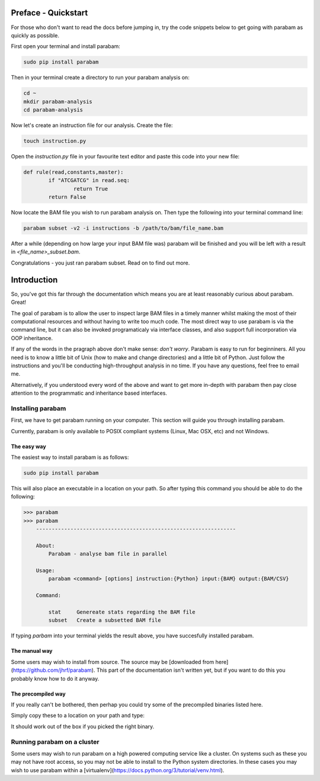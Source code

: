 Preface - Quickstart
====================

For those who don't want to read the docs before jumping in, try the code snippets below to get going with parabam as quickly as possible.

First open your terminal and install parabam:

.. code-block:: shell

   sudo pip install parabam

Then in your terminal create a directory to run your parabam analysis on:

.. code-block:: shell

   cd ~
   mkdir parabam-analysis
   cd parabam-analysis

Now let's create an instruction file for our analysis. Create the file:

.. code-block:: shell

   touch instruction.py

Open the `instruction.py` file in your favourite text editor and paste this code into your new file:

.. code-block:: python

	def rule(read,constants,master):
		if "ATCGATCG" in read.seq:
			return True
		return False

Now locate the BAM file you wish to run parabam analysis on. Then type the following into your terminal command line:

.. code-block:: shell

	parabam subset -v2 -i instructions -b /path/to/bam/file_name.bam

After a while (depending on how large your input BAM file was) parabam will be finished and you will be left with a result in `<file_name>_subset.bam`.

Congratulations - you just ran parabam subset. Read on to find out more.

Introduction
============

So, you've got this far through the documentation which means you are at least reasonably curious about parabam. Great! 

The goal of parabam is to allow the user to inspect large BAM files in a timely manner whilst making the most of their computational resources and without having to write too much code. The most direct way to use parabam is via the command line, but it can also be invoked programaticaly via interface classes, and also support full incorporation via OOP inheritance.

If any of the words in the pragraph above don't make sense: *don't worry*. Parabam is easy to run for beginniners. All you need is to know a little bit of Unix (how to make and change directories) and a little bit of Python. Just follow the instructions and you'll be conducting high-throughput analysis in no time. If you have any questions, feel free to email me.

Alternatively, if you understood every word of the above and want to get more in-depth with parabam then pay close attention to the programmatic and inheritance based interfaces.

Installing parabam
++++++++++++++++++

First, we have to get parabam running on your computer. This section will guide you through installing parabam.

Currently, parabam is only available to POSIX compliant systems (Linux, Mac OSX, etc) and not Windows.

The easy way
------------

The easiest way to install parabam is as follows:

.. code-block:: shell

   sudo pip install parabam

This will also place an executable in a location on your path. So after typing this command you should be able to do the following:

.. code-block:: shell

   >>> parabam
   >>> parabam
       ----------------------------------------------------------------  

       About: 
           Parabam - analyse bam file in parallel       

       Usage:
           parabam <command> [options] instruction:{Python} input:{BAM} output:{BAM/CSV}       

       Command:

           stat     Genereate stats regarding the BAM file
           subset   Create a subsetted BAM file

If typing `parbam` into your terminal yields the result above, you have succesfully installed parabam.

The manual way
--------------

Some users may wish to install from source. The source may be [downloaded from here](https://github.com/jhrf/parabam).
This part of the documentation isn't written yet, but if you want to do this you probably know how to do it anyway.

The precompiled way
-------------------

If you really can't be bothered, then perhap you could try some of the precompiled binaries listed here. 

Simply copy these to a location on your path and type:

.. code-block:: shell
	parabam

It should work out of the box if you picked the right binary.

Running parabam on a cluster
++++++++++++++++++++++++++++

Some users may wish to run parabam on a high powered computing service like a cluster. On systems such as these you may not have root access, so you may not be able to install to the Python system directories. In these cases you may wish to use parabam within a [virtualenv](https://docs.python.org/3/tutorial/venv.html).

